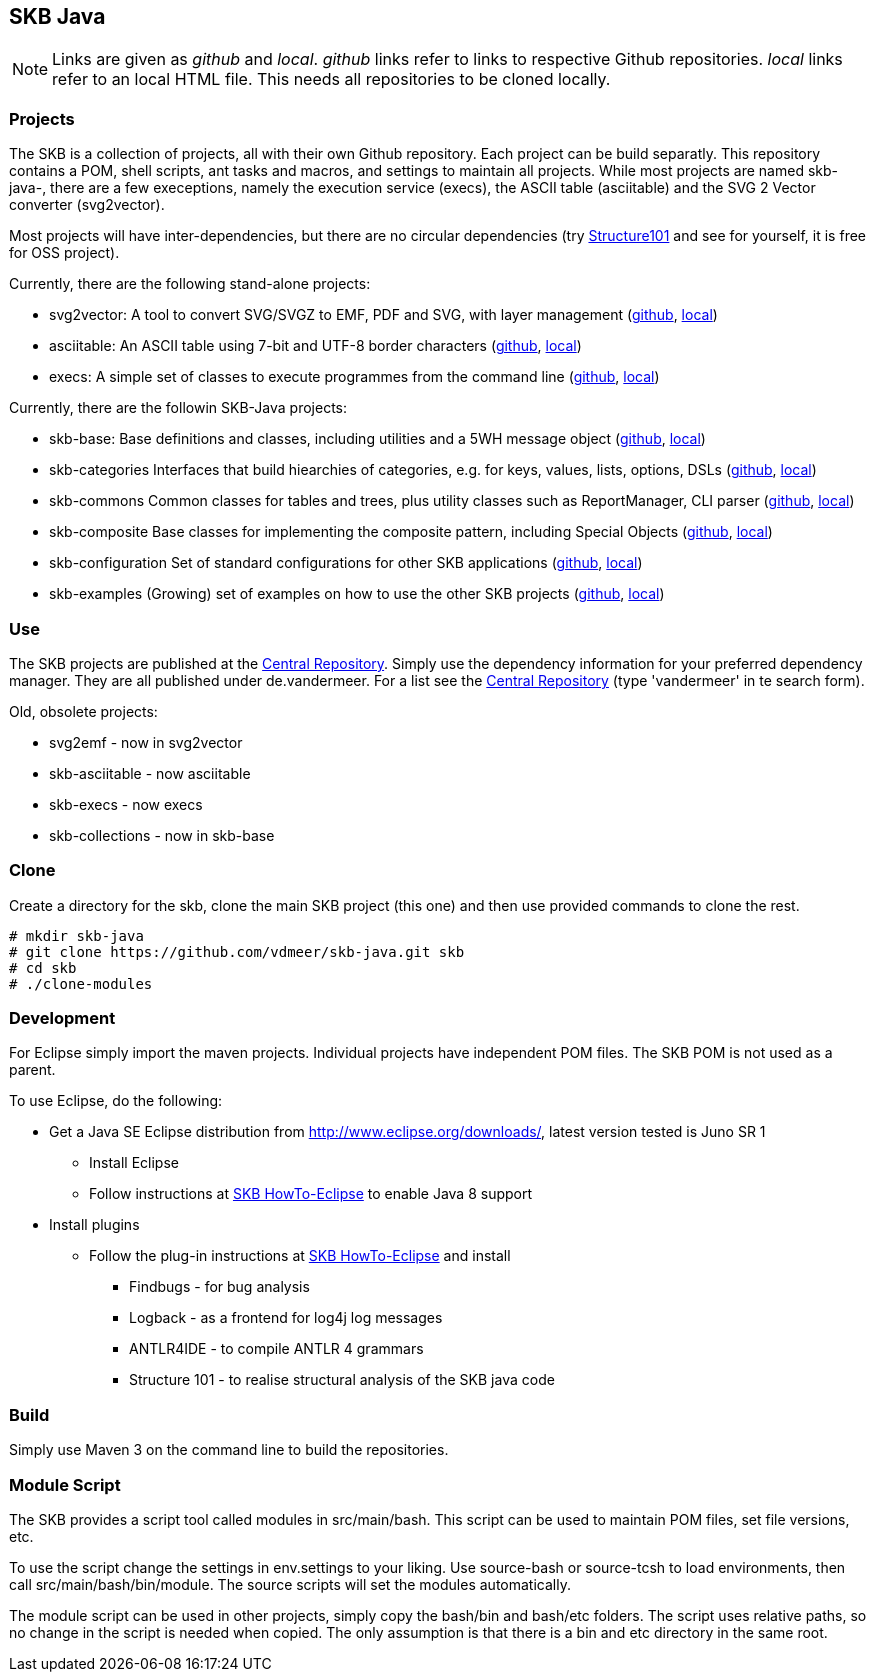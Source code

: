 SKB Java
--------

[NOTE]
Links are given as _github_ and _local_.
_github_ links refer to links to respective Github repositories.
_local_ links refer to an local HTML file. This needs all repositories to be cloned locally.


Projects
~~~~~~~~
The SKB is a collection of projects, all with their own Github repository.
Each project can be build separatly. This repository contains a POM, shell scripts, ant tasks and macros, and
settings to maintain all projects. While most projects are named +skb-java-+, there are a few execeptions,
namely the execution service (execs), the ASCII table (asciitable) and the SVG 2 Vector converter (svg2vector).

Most projects will have inter-dependencies, but there are no circular dependencies
(try link:http://structure101.com/[Structure101] and see for yourself, it is free for OSS project).

Currently, there are the following stand-alone projects:

* svg2vector:	A tool to convert SVG/SVGZ to EMF, PDF and SVG, with layer management
	(link:https://github.com/vdmeer/svg2vector[github], link:../svg2vector/README.html[local])
* asciitable:	An ASCII table using 7-bit and UTF-8 border characters	
	(link:https://github.com/vdmeer/asciitable[github], link:../asciitable/README.html[local])
* execs:		A simple set of classes to execute programmes from the command line
	(link:https://github.com/vdmeer/execs[github], link:../execs/README.html[local])

Currently, there are the followin SKB-Java projects:

* skb-base:			Base definitions and classes, including utilities and a 5WH message object
	(link:https://github.com/vdmeer/skb-java-base[github], link:../base/README.html[local])
* skb-categories	Interfaces that build hiearchies of categories, e.g. for keys, values, lists, options, DSLs
	(link:https://github.com/vdmeer/skb-java-categories[github], link:../categories/README.html[local])
* skb-commons		Common classes for tables and trees, plus utility classes such as ReportManager, CLI parser
	(link:https://github.com/vdmeer/skb-java-commons[github], link:../commons/README.html[local])
* skb-composite		Base classes for implementing the composite pattern, including Special Objects
	(link:https://github.com/vdmeer/skb-java-composite[github], link:../composite/README.html[local])
* skb-configuration	Set of standard configurations for other SKB applications
	(link:https://github.com/vdmeer/skb-java-configuration[github], link:../configuration/README.html[local])
* skb-examples		(Growing) set of examples on how to use the other SKB projects
	(link:https://github.com/vdmeer/skb-java-examples[github], link:../examples/README.html[local])

Use
~~~
The +SKB+ projects are published at the link:https://search.maven.org/[Central Repository].
Simply use the dependency information for your preferred dependency manager.
They are all published under +de.vandermeer+.
For a list see the link:https://search.maven.org/#search%7Cga%7C1%7Cvandermeer[Central Repository]
(type 'vandermeer' in te search form).


Old, obsolete projects:

* svg2emf - now in svg2vector
* skb-asciitable - now asciitable
* skb-execs - now execs
* skb-collections - now in skb-base


Clone
~~~~~
Create a directory for the skb, clone the main +SKB+ project (this one) and then use provided commands to clone the rest.
----------
# mkdir skb-java
# git clone https://github.com/vdmeer/skb-java.git skb
# cd skb
# ./clone-modules
----------


Development
~~~~~~~~~~~
For Eclipse simply import the maven projects. Individual projects have independent POM files.
The +SKB+ POM is not used as a parent.

To use Eclipse, do the following:

* Get a Java SE Eclipse distribution from http://www.eclipse.org/downloads/, latest version tested is Juno SR 1
	** Install Eclipse
	** Follow instructions at https://github.com/vdmeer/skb/wiki/HowTo-Eclipse[SKB HowTo-Eclipse] to enable Java 8 support
* Install plugins
	** Follow the plug-in instructions at https://github.com/vdmeer/skb/wiki/HowTo-Eclipse[SKB HowTo-Eclipse] and install
		*** Findbugs - for bug analysis
		*** Logback - as a frontend for log4j log messages
		*** ANTLR4IDE - to compile ANTLR 4 grammars
		*** Structure 101 - to realise structural analysis of the +SKB+ java code


Build
~~~~~
Simply use Maven 3 on the command line to build the repositories.



Module Script
~~~~~~~~~~~~~
The +SKB+ provides a script tool called modules in +src/main/bash+.
This script can be used to maintain POM files, set file versions, etc.

To use the script change the settings in +env.settings+ to your liking.
Use +source-bash+ or +source-tcsh+ to load environments, then call +src/main/bash/bin/module+.
The source scripts will set the modules automatically.

The module script can be used in other projects, simply copy the +bash/bin+ and +bash/etc+ folders.
The script uses relative paths, so no change in the script is needed when copied.
The only assumption is that there is a +bin+ and +etc+ directory in the same root.
